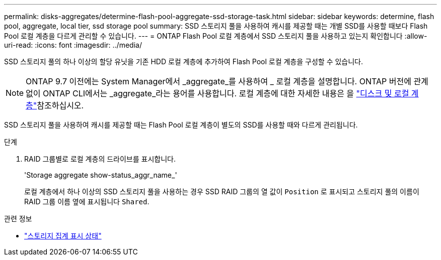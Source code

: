 ---
permalink: disks-aggregates/determine-flash-pool-aggregate-ssd-storage-task.html 
sidebar: sidebar 
keywords: determine, flash pool, aggregate, local tier, ssd storage pool 
summary: SSD 스토리지 풀을 사용하여 캐시를 제공할 때는 개별 SSD를 사용할 때보다 Flash Pool 로컬 계층을 다르게 관리할 수 있습니다. 
---
= ONTAP Flash Pool 로컬 계층에서 SSD 스토리지 풀을 사용하고 있는지 확인합니다
:allow-uri-read: 
:icons: font
:imagesdir: ../media/


[role="lead"]
SSD 스토리지 풀의 하나 이상의 할당 유닛을 기존 HDD 로컬 계층에 추가하여 Flash Pool 로컬 계층을 구성할 수 있습니다.


NOTE: ONTAP 9.7 이전에는 System Manager에서 _aggregate_를 사용하여 _ 로컬 계층을 설명합니다. ONTAP 버전에 관계없이 ONTAP CLI에서는 _aggregate_라는 용어를 사용합니다. 로컬 계층에 대한 자세한 내용은 을 link:../disks-aggregates/index.html["디스크 및 로컬 계층"]참조하십시오.

SSD 스토리지 풀을 사용하여 캐시를 제공할 때는 Flash Pool 로컬 계층이 별도의 SSD를 사용할 때와 다르게 관리됩니다.

.단계
. RAID 그룹별로 로컬 계층의 드라이브를 표시합니다.
+
'Storage aggregate show-status_aggr_name_'

+
로컬 계층에서 하나 이상의 SSD 스토리지 풀을 사용하는 경우 SSD RAID 그룹의 열 값이 `Position` 로 표시되고 스토리지 풀의 이름이 RAID 그룹 이름 옆에 표시됩니다 `Shared`.



.관련 정보
* link:https://docs.netapp.com/us-en/ontap-cli/storage-aggregate-show-status.html["스토리지 집계 표시 상태"^]

